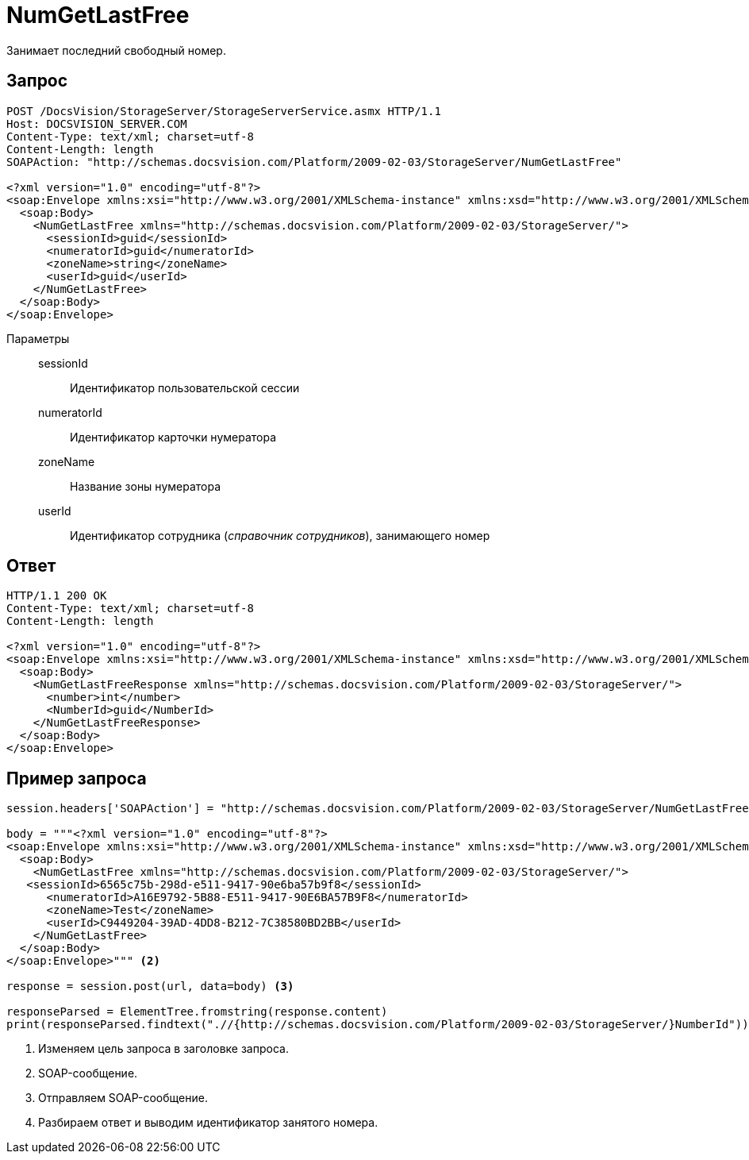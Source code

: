 = NumGetLastFree

Занимает последний свободный номер.

== Запрос

[source,python]
----
POST /DocsVision/StorageServer/StorageServerService.asmx HTTP/1.1
Host: DOCSVISION_SERVER.COM
Content-Type: text/xml; charset=utf-8
Content-Length: length
SOAPAction: "http://schemas.docsvision.com/Platform/2009-02-03/StorageServer/NumGetLastFree"

<?xml version="1.0" encoding="utf-8"?>
<soap:Envelope xmlns:xsi="http://www.w3.org/2001/XMLSchema-instance" xmlns:xsd="http://www.w3.org/2001/XMLSchema" xmlns:soap="http://schemas.xmlsoap.org/soap/envelope/">
  <soap:Body>
    <NumGetLastFree xmlns="http://schemas.docsvision.com/Platform/2009-02-03/StorageServer/">
      <sessionId>guid</sessionId>
      <numeratorId>guid</numeratorId>
      <zoneName>string</zoneName>
      <userId>guid</userId>
    </NumGetLastFree>
  </soap:Body>
</soap:Envelope>
----

Параметры::
sessionId:::
Идентификатор пользовательской сессии
numeratorId:::
Идентификатор карточки нумератора
zoneName:::
Название зоны нумератора
userId:::
Идентификатор сотрудника (_справочник сотрудников_), занимающего номер

== Ответ

[source,python]
----
HTTP/1.1 200 OK
Content-Type: text/xml; charset=utf-8
Content-Length: length

<?xml version="1.0" encoding="utf-8"?>
<soap:Envelope xmlns:xsi="http://www.w3.org/2001/XMLSchema-instance" xmlns:xsd="http://www.w3.org/2001/XMLSchema" xmlns:soap="http://schemas.xmlsoap.org/soap/envelope/">
  <soap:Body>
    <NumGetLastFreeResponse xmlns="http://schemas.docsvision.com/Platform/2009-02-03/StorageServer/">
      <number>int</number>
      <NumberId>guid</NumberId>
    </NumGetLastFreeResponse>
  </soap:Body>
</soap:Envelope>
----

== Пример запроса

[source,python]
----
session.headers['SOAPAction'] = "http://schemas.docsvision.com/Platform/2009-02-03/StorageServer/NumGetLastFree" <.>

body = """<?xml version="1.0" encoding="utf-8"?>
<soap:Envelope xmlns:xsi="http://www.w3.org/2001/XMLSchema-instance" xmlns:xsd="http://www.w3.org/2001/XMLSchema" xmlns:soap="http://schemas.xmlsoap.org/soap/envelope/">
  <soap:Body>
    <NumGetLastFree xmlns="http://schemas.docsvision.com/Platform/2009-02-03/StorageServer/">
   <sessionId>6565c75b-298d-e511-9417-90e6ba57b9f8</sessionId>
      <numeratorId>A16E9792-5B88-E511-9417-90E6BA57B9F8</numeratorId>
      <zoneName>Test</zoneName>
      <userId>C9449204-39AD-4DD8-B212-7C38580BD2BB</userId>
    </NumGetLastFree>
  </soap:Body>
</soap:Envelope>""" <.>

response = session.post(url, data=body) <.>

responseParsed = ElementTree.fromstring(response.content)
print(responseParsed.findtext(".//{http://schemas.docsvision.com/Platform/2009-02-03/StorageServer/}NumberId")) <.>
----
<.> Изменяем цель запроса в заголовке запроса.
<.> SOAP-сообщение.
<.> Отправляем SOAP-сообщение.
<.> Разбираем ответ и выводим идентификатор занятого номера.
